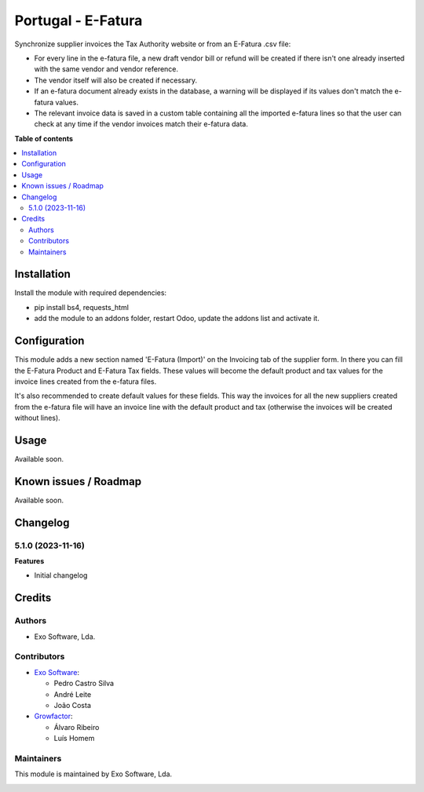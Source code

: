 ===================
Portugal - E-Fatura
===================

Synchronize supplier invoices the Tax Authority website or from an
E-Fatura .csv file:

* For every line in the e-fatura file, a new draft vendor bill or refund will
  be created if there isn't one already inserted with the same vendor and
  vendor reference.
* The vendor itself will also be created if necessary.
* If an e-fatura document already exists in the database, a warning will be
  displayed if its values don't match the e-fatura values.
* The relevant invoice data is saved in a custom table containing all the
  imported e-fatura lines so that the user can check at any time if the
  vendor invoices match their e-fatura data.

**Table of contents**

.. contents::
   :local:

Installation
============

Install the module with required dependencies:

* pip install bs4, requests_html
* add the module to an addons folder, restart Odoo, update the addons list and activate
  it.

Configuration
=============

This module adds a new section named 'E-Fatura (Import)' on the Invoicing tab
of the supplier form. In there you can fill the E-Fatura Product and E-Fatura
Tax fields. These values will become the default product and tax values for the
invoice lines created from the e-fatura files.

It's also recommended to create default values for these fields. This way the
invoices for all the new suppliers created from the e-fatura file will have an
invoice line with the default product and tax (otherwise the invoices will be
created without lines).

Usage
=====

Available soon.

Known issues / Roadmap
======================

Available soon.

Changelog
=========

5.1.0 (2023-11-16)
~~~~~~~~~~~~~~~~~~~

**Features**

- Initial changelog

Credits
=======

Authors
~~~~~~~

* Exo Software, Lda.

Contributors
~~~~~~~~~~~~

* `Exo Software <https://exosoftware.pt>`_:

  * Pedro Castro Silva
  * André Leite
  * João Costa

* `Growfactor <https://www.growfactor.pt>`_:

  * Álvaro Ribeiro
  * Luís Homem

Maintainers
~~~~~~~~~~~

This module is maintained by Exo Software, Lda.

.. image:: https://exosoftware.pt/logo.png
   :alt: Exo Software
   :target: https://exosoftware.pt
   :width: 100px
